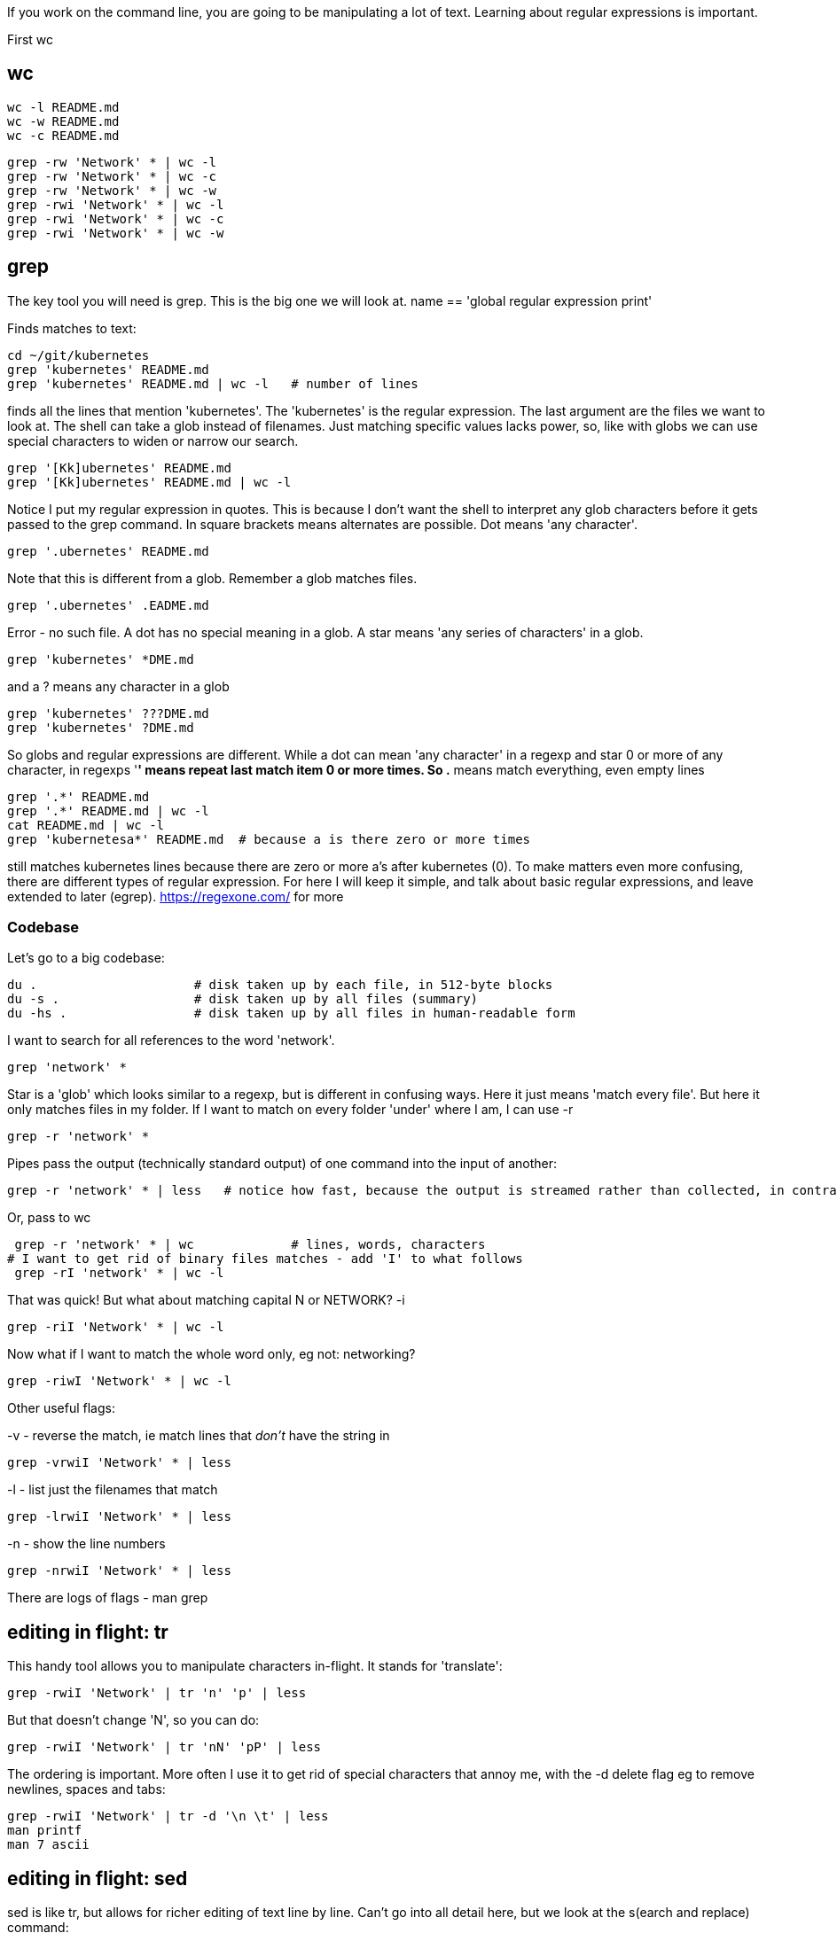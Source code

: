 If you work on the command line, you are going to be manipulating a lot of text.
Learning about regular expressions is important.

First wc

== wc

 wc -l README.md
 wc -w README.md
 wc -c README.md

 grep -rw 'Network' * | wc -l
 grep -rw 'Network' * | wc -c
 grep -rw 'Network' * | wc -w
 grep -rwi 'Network' * | wc -l
 grep -rwi 'Network' * | wc -c
 grep -rwi 'Network' * | wc -w

== grep

The key tool you will need is grep. This is the big one we will look at.
name == 'global regular expression print'

Finds matches to text:

 cd ~/git/kubernetes
 grep 'kubernetes' README.md
 grep 'kubernetes' README.md | wc -l   # number of lines

finds all the lines that mention 'kubernetes'.
The 'kubernetes' is the regular expression. The last argument are the files we want to look at. The shell can take a glob instead of filenames.
Just matching specific values lacks power, so, like with globs we can use special characters to widen or narrow our search.

 grep '[Kk]ubernetes' README.md
 grep '[Kk]ubernetes' README.md | wc -l

Notice I put my regular expression in quotes. This is because I don't want the shell to interpret any glob characters before it gets passed to the grep command. In square brackets means alternates are possible.
Dot means 'any character'.

 grep '.ubernetes' README.md

Note that this is different from a glob. Remember a glob matches files.

 grep '.ubernetes' .EADME.md

Error - no such file. A dot has no special meaning in a glob.
A star means 'any series of characters' in a glob.

 grep 'kubernetes' *DME.md

and a ? means any character in a glob

 grep 'kubernetes' ???DME.md
 grep 'kubernetes' ?DME.md

So globs and regular expressions are different.
While a dot can mean 'any character' in a regexp and star 0 or more of any character, in regexps '*' means repeat last match item 0 or more times.
So .* means match everything, even empty lines

 grep '.*' README.md
 grep '.*' README.md | wc -l
 cat README.md | wc -l
 grep 'kubernetesa*' README.md  # because a is there zero or more times

still matches kubernetes lines because there are zero or more a's after kubernetes (0).
To make matters even more confusing, there are different types of regular expression.
For here I will keep it simple, and talk about basic regular expressions, and leave extended to later (egrep).
https://regexone.com/ for more

=== Codebase
Let's go to a big codebase:

 du .                     # disk taken up by each file, in 512-byte blocks
 du -s .                  # disk taken up by all files (summary)
 du -hs .                 # disk taken up by all files in human-readable form

I want to search for all references to the word 'network'.

 grep 'network' *

Star is a 'glob' which looks similar to a regexp, but is different in confusing ways. Here it just means 'match every file'.
But here it only matches files in my folder. If I want to match on every folder 'under' where I am, I can use -r

 grep -r 'network' *

Pipes pass the output (technically standard output) of one command into the input of another:

 grep -r 'network' * | less   # notice how fast, because the output is streamed rather than collected, in contrast to what follows

Or, pass to wc

 grep -r 'network' * | wc             # lines, words, characters
# I want to get rid of binary files matches - add 'I' to what follows
 grep -rI 'network' * | wc -l

That was quick! But what about matching capital N or NETWORK? -i

 grep -riI 'Network' * | wc -l

Now what if I want to match the whole word only, eg not: networking?

 grep -riwI 'Network' * | wc -l

Other useful flags:

-v - reverse the match, ie match lines that _don't_ have the string in

 grep -vrwiI 'Network' * | less

-l - list just the filenames that match

 grep -lrwiI 'Network' * | less

-n - show the line numbers

 grep -nrwiI 'Network' * | less

There are logs of flags - man grep

== editing in flight: tr
This handy tool allows you to manipulate characters in-flight. It stands for 'translate':

 grep -rwiI 'Network' | tr 'n' 'p' | less

But that doesn't change 'N', so you can do:

 grep -rwiI 'Network' | tr 'nN' 'pP' | less

The ordering is important. More often I use it to get rid of special characters that annoy me, with the -d delete flag eg to remove newlines, spaces and tabs:

 grep -rwiI 'Network' | tr -d '\n \t' | less
 man printf
 man 7 ascii

== editing in flight: sed
sed is like tr, but allows for richer editing of text line by line.
Can't go into all detail here, but we look at the s(earch and replace) command:

 grep -rwiI 'Network' | sed 's/Network/FOO/' | less

Search for Network. Case sensitive (regexp):

 grep -rwiI 'Network' | sed 's/[Nn]etwork/FOO/' | less

Search for Network (global):

 grep -rwiI 'Network' | sed 's/[Nn]etwork/FOO/g' | less

Can get way more complex than this.

== sort
Sorts alphabetically:

 grep -rwiI 'Network' | sort | less

grep -h for no filenames in output

 grep -hrwiI 'Network | sort | less


== head & tail

 head README.md
 tail README.md
 tail -20 README.md

Mention tail -f for following log files

 tail -f README.md

# another window

 echo HELLO >> README.md


== TODO
== Basic vs extended regular expressions
Basic vs extended regular expressions (at end?)
+ matches one or more of the last character after the last match

 grep 'kubernetes+' README.md

this matches zero because there are no s's
Now, the shell reads over the line looking for globs, so if we run:

 grep * README.md

we get output we might not expect.

 echo grep * README.md

The file expanded.

== Regexps in bash

 if [[ a =~ .* ]]; then echo true; fi

but not

 if [ a =~ .* ]; then echo true; fi


== EXERCISE
https://learning.oreilly.com/scenarios/bash-fundamentals-challenge/9781098138530/

== SOLUTION

## Task 1 Solution

cat > /root/task1.sh << 'EOF'
#!/bin/bash
cd /root/task1
for f in $(find /root/task1 -type f | sort)
do
  echo "$(basename $f) is in the folder $(dirname $f)"
done
EOF
chmod +x /root/task1.sh
/root/task1.sh > /root/output

## Task 2 Solution

cat > /root/file_reporter.sh << 'EOF'
#!/bin/bash
cd /root/task1
for f in $(find /root/task1 -type f | sort)
do
  echo "$(basename $f) is in the folder $(dirname $f), and has $(wc -l $f | awk '{print $1}') lines"
done
EOF
chmod +x /root/file_reporter.sh
/root/file_reporter.sh > /root/output
